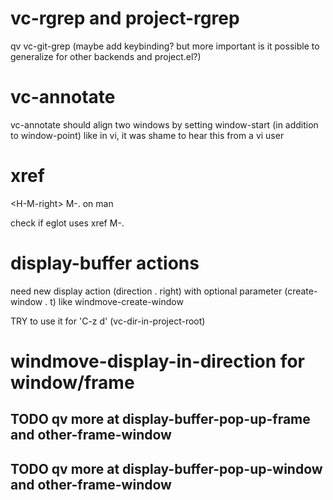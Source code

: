 #+TODO: TODO | DONE | WONTFIX

* vc-rgrep and project-rgrep

qv vc-git-grep (maybe add keybinding? but more important is it
possible to generalize for other backends and project.el?)

* vc-annotate

vc-annotate should align two windows by setting window-start (in addition to window-point)
like in vi, it was shame to hear this from a vi user

* xref

<H-M-right> M-. on man

check if eglot uses xref M-.

* display-buffer actions

need new display action (direction . right)
with optional parameter (create-window . t)
like windmove-create-window

TRY to use it for 'C-z d' (vc-dir-in-project-root)

* windmove-display-in-direction for window/frame

** TODO qv more at display-buffer-pop-up-frame and other-frame-window

** TODO qv more at display-buffer-pop-up-window and other-frame-window
